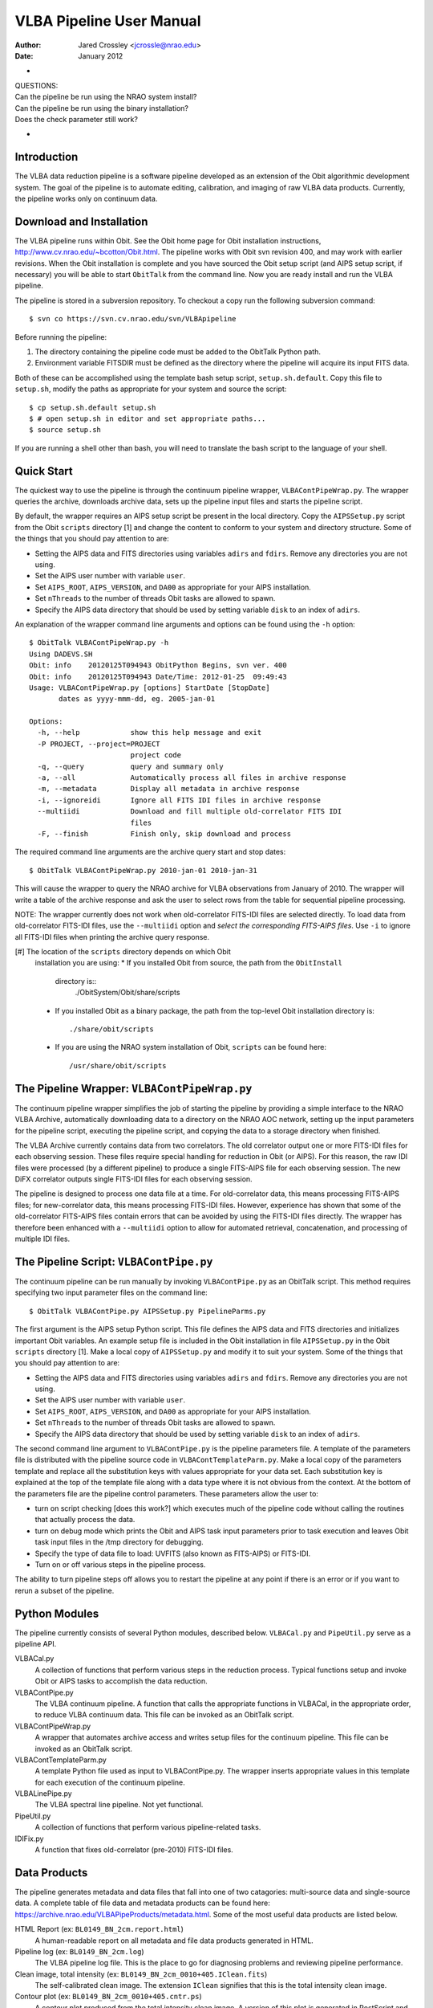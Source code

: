 =========================
VLBA Pipeline User Manual
=========================

:Author: Jared Crossley <jcrossle@nrao.edu>
:Date: January 2012

+
| QUESTIONS:
| Can the pipeline be run using the NRAO system install?
| Can the pipeline be run using the binary installation?
| Does the check parameter still work?
+

------------
Introduction
------------

The VLBA data reduction pipeline is a software pipeline developed as an
extension of the Obit algorithmic development system.  The goal of the pipeline
is to automate editing, calibration, and imaging of raw VLBA data products.  
Currently, the pipeline works only on continuum data.

-------------------------
Download and Installation
-------------------------

The VLBA pipeline runs within Obit.  See the Obit home page for Obit
installation instructions, http://www.cv.nrao.edu/~bcotton/Obit.html. The
pipeline works with Obit svn revision 400, and may work with earlier revisions.
When the Obit installation is complete and you have sourced the Obit setup
script (and AIPS setup script, if necessary) you will be able to start
``ObitTalk`` from the command line.  Now you are ready install and run the VLBA
pipeline.

The pipeline is stored in a subversion repository.  To checkout a copy
run the following subversion command::

    $ svn co https://svn.cv.nrao.edu/svn/VLBApipeline

Before running the pipeline:

1. The directory containing the pipeline code must be added to the ObitTalk
   Python path. 
2. Environment variable FITSDIR must be defined as the directory where the
   pipeline will acquire its input FITS data.

Both of these can be accomplished using the template bash setup script,
``setup.sh.default``.  Copy this file to ``setup.sh``, modify the paths as
appropriate for your system and source the script::  

    $ cp setup.sh.default setup.sh
    $ # open setup.sh in editor and set appropriate paths...
    $ source setup.sh 

If you are running a shell other than bash, you will need to translate the bash
script to the language of your shell.

-----------
Quick Start
-----------

The quickest way to use the pipeline is through the continuum pipeline wrapper,
``VLBAContPipeWrap.py``.  The wrapper queries the archive, downloads archive
data, sets up the pipeline input files and starts the pipeline script.  

By default, the wrapper requires an AIPS setup script be present in the local
directory.  Copy the ``AIPSSetup.py`` script from the Obit ``scripts``
directory [1] and change the content to conform to your system and directory
structure. Some of the things that you should pay attention to are:

* Setting the AIPS data and FITS directories using variables ``adirs`` and
  ``fdirs``.  Remove any directories you are not using.
* Set the AIPS user number with variable ``user``.
* Set ``AIPS_ROOT``, ``AIPS_VERSION``, and ``DA00`` as appropriate for your
  AIPS installation.
* Set ``nThreads`` to the number of threads Obit tasks are allowed to spawn.
* Specify the AIPS data directory that should be used by setting variable
  ``disk`` to an index of ``adirs``.
 
An explanation of the wrapper command line arguments and options can be found
using the ``-h`` option::

    $ ObitTalk VLBAContPipeWrap.py -h
    Using DADEVS.SH
    Obit: info    20120125T094943 ObitPython Begins, svn ver. 400
    Obit: info    20120125T094943 Date/Time: 2012-01-25  09:49:43
    Usage: VLBAContPipeWrap.py [options] StartDate [StopDate]
           dates as yyyy-mmm-dd, eg. 2005-jan-01
    
    Options:
      -h, --help            show this help message and exit
      -P PROJECT, --project=PROJECT
                            project code
      -q, --query           query and summary only
      -a, --all             Automatically process all files in archive response
      -m, --metadata        Display all metadata in archive response
      -i, --ignoreidi       Ignore all FITS IDI files in archive response
      --multiidi            Download and fill multiple old-correlator FITS IDI
                            files
      -F, --finish          Finish only, skip download and process

The required command line arguments are the archive query start and stop
dates::

    $ ObitTalk VLBAContPipeWrap.py 2010-jan-01 2010-jan-31

This will cause the wrapper to query the NRAO archive for VLBA observations from
January of 2010.  The wrapper will write a table of the archive response and
ask the user to select rows from the table for sequential pipeline processing.

NOTE: The wrapper currently does not work when old-correlator FITS-IDI files
are selected directly.  To load data from old-correlator FITS-IDI files, use
the ``--multiidi`` option and *select the corresponding FITS-AIPS files*.  Use
``-i`` to ignore all FITS-IDI files when printing the archive query response.

[#] The location of the ``scripts`` directory depends on which Obit
    installation you are using:
    * If you installed Obit from source, the path from the ``ObitInstall``
      directory is::
          ./ObitSystem/Obit/share/scripts
    * If you installed Obit as a binary package, the path from the top-level 
      Obit installation directory is::
          ./share/obit/scripts
    * If you are using the NRAO system installation of Obit, ``scripts`` can
      be found here::
          /usr/share/obit/scripts

---------------------------------------------
The Pipeline Wrapper: ``VLBAContPipeWrap.py``
---------------------------------------------

The continuum pipeline wrapper simplifies the job of starting the pipeline by
providing a simple interface to the NRAO VLBA Archive, automatically
downloading data to a directory on the NRAO AOC network, setting up the input
parameters for the pipeline script, executing the pipeline script, and copying
the data to a storage directory when finished.

The VLBA Archive currently contains data from two correlators.  The old
correlator output one or more FITS-IDI files for each observing session.  These
files require special handling for reduction in Obit (or AIPS).  For this
reason, the raw IDI files were processed (by a different pipeline) to produce a
single FITS-AIPS file for each observing session.  The new DiFX correlator
outputs single FITS-IDI files for each observing session.

The pipeline is designed to process one data file at a time.  For
old-correlator data, this means processing FITS-AIPS files; for new-correlator
data, this means processing FITS-IDI files.  However, experience has shown that
some of the old-correlator FITS-AIPS files contain errors that can be avoided
by using the FITS-IDI files directly.  The wrapper has therefore been enhanced
with a ``--multiidi`` option to allow for automated retrieval, concatenation,
and processing of multiple IDI files.  

----------------------------------------
The Pipeline Script: ``VLBAContPipe.py``
----------------------------------------

The continuum pipeline can be run manually by invoking ``VLBAContPipe.py`` as
an ObitTalk script.  This method requires specifying two input parameter files
on the command line::

    $ ObitTalk VLBAContPipe.py AIPSSetup.py PipelineParms.py

The first argument is the AIPS setup Python script.  This file
defines the AIPS data and FITS directories and initializes important Obit
variables.  An example setup file is included in the Obit installation in file
``AIPSSetup.py`` in the Obit ``scripts`` directory [1].  Make a local copy of
``AIPSSetup.py`` and modify it to suit your system.  Some of the things that
you should pay attention to are:

* Setting the AIPS data and FITS directories using variables ``adirs`` and
  ``fdirs``.  Remove any directories you are not using.
* Set the AIPS user number with variable ``user``.
* Set ``AIPS_ROOT``, ``AIPS_VERSION``, and ``DA00`` as appropriate for your
  AIPS installation.
* Set ``nThreads`` to the number of threads Obit tasks are allowed to spawn.
* Specify the AIPS data directory that should be used by setting variable
  ``disk`` to an index of ``adirs``.

The second command line argument to ``VLBAContPipe.py`` is the pipeline
parameters file.  A template of the parameters file is distributed with the
pipeline source code in ``VLBAContTemplateParm.py``.  Make a local copy of the
parameters template and replace all the substitution keys with values
appropriate for your data set.  Each substitution key is explained at the top
of the template file along with a data type where it is not obvious from the
context. At the bottom of the parameters file are the pipeline control
parameters.  These parameters allow the user to:

* turn on script checking [does this work?] which executes much of the pipeline
  code without calling the routines that actually process the data.
* turn on debug mode which prints the Obit and AIPS task input parameters 
  prior to task execution and leaves Obit task input files in the /tmp
  directory for debugging.
* Specify the type of data file to load: UVFITS (also known as FITS-AIPS) or
  FITS-IDI.
* Turn on or off various steps in the pipeline process.

The ability to turn pipeline steps off allows you to restart the pipeline at
any point if there is an error or if you want to rerun a subset of the
pipeline.

--------------
Python Modules
--------------

The pipeline currently consists of several Python modules, described below.  
``VLBACal.py`` and ``PipeUtil.py`` serve as a pipeline API.

VLBACal.py
    A collection of functions that perform various steps in the reduction 
    process.  Typical functions setup and invoke Obit or AIPS tasks to
    accomplish the data reduction. 

VLBAContPipe.py
    The VLBA continuum pipeline.  A function that calls the appropriate
    functions in VLBACal, in the appropriate order, to reduce VLBA continuum
    data.  This file can be invoked as an ObitTalk script.

VLBAContPipeWrap.py
    A wrapper that automates archive access and writes setup files for the 
    continuum pipeline.  This file can be invoked as an ObitTalk script.

VLBAContTemplateParm.py
    A template Python file used as input to VLBAContPipe.py.  The wrapper
    inserts appropriate values in this template for each execution of the 
    continuum pipeline.

VLBALinePipe.py
    The VLBA spectral line pipeline.  Not yet functional.

PipeUtil.py
    A collection of functions that perform various pipeline-related tasks.

IDIFix.py
    A function that fixes old-correlator (pre-2010) FITS-IDI files.

-------------
Data Products
-------------

The pipeline generates metadata and data files that fall into one of two 
catagories: multi-source data and single-source data.  A complete table of 
file data and metadata products can be found here: 
https://archive.nrao.edu/VLBAPipeProducts/metadata.html.  Some of the most
useful data products are listed below.

HTML Report (ex: ``BL0149_BN_2cm.report.html``)
    A human-readable report on all metadata and file data products generated in 
    HTML.

Pipeline log (ex: ``BL0149_BN_2cm.log``)
    The VLBA pipeline log file.  This is the place to go for diagnosing
    problems and reviewing pipeline performance.

Clean image, total intensity (ex: ``BL0149_BN_2cm_0010+405.IClean.fits``)
    The self-calibrated clean image.  The extension ``IClean`` signifies that
    this is the total intensity clean image.

Contour plot (ex: ``BL0149_BN_2cm_0010+405.cntr.ps``)
    A contour plot produced from the total intensity clean image.  A version of
    this plot is generated in PostScript and JPEG formats.

Diagnostic visibility plots (ex: ``BL0149_BN_2cm_0010+405.amp.jpg``)
    Diagnostic plots are generated to show:
    * Amplitude versus uv-distance
    * uv-coverage (u versus v)
    * Visibilities in the complex plane (real versus imaginary)
    The diagnostic plots are generated in JPEG format.

Calibrated and averaged uv data (ex: ``BL0149_BN_2cm.CalAvg.uvtab``)
    The calibrated and averaged visibility data.

Calibrated AIPS tables (ex: ``BL0149_BN_2cm.CalTab.uvtab``)
    The calibrated AIPS tables without visibility data.

---------------
Troubleshooting
---------------

* PROBLEM: One of the AIPS tables contains an error that crashes the pipeline
  or produces erroneous results.

  SOLUTION: If you loaded data from an old-correlator (observed before ??)
  pipeline generated FITS-AIPS file, first try downloading the original
  FITS-IDI files, and running the pipeline on those files directly.  In some
  cases errors that appear in the FITS-AIPS files are not present in the
  original FITS-IDI files.

  If this does not resolve the problem, or if the error is present in FITS-IDI
  data produced by the DiFX correlator (?? or later) there is no easy fix. Your
  best bet in this case is to correct the error manually and run the pipeline
  on the corrected data or give up. Remember that you can turn various parts of
  the pipeline on or off by editing the ``AIPSSetup.py`` script.
 
  A list of archived VLBA data files that cannot be processed using the VLBA
  pipeline or require special handling is maintained here:
  BadData.txt.  
  If you find a file that you belive should be added to this 
  list please email the authors.

* PROBLEM: The flag (FG) table is missing.

  SOLUTION: Generate an FG table using...

---------
Wish List
---------

Here I record feature enhancements I'd like to see.

* Load old-correlator IDI files automatically. (No need to use FITS-AIPS files.)
* Spawn multiple processes automatically.
* Load data and prep pipeline only.  Do not actually start the pipeline.  This
  will allow the user to tweak the pipeline input parameters before the pipeline
  is started.
* Produce warning if pipeline starts with AIPS catalog not empty.
* Add no-clean-up and no-copy-over option to wrapper.


